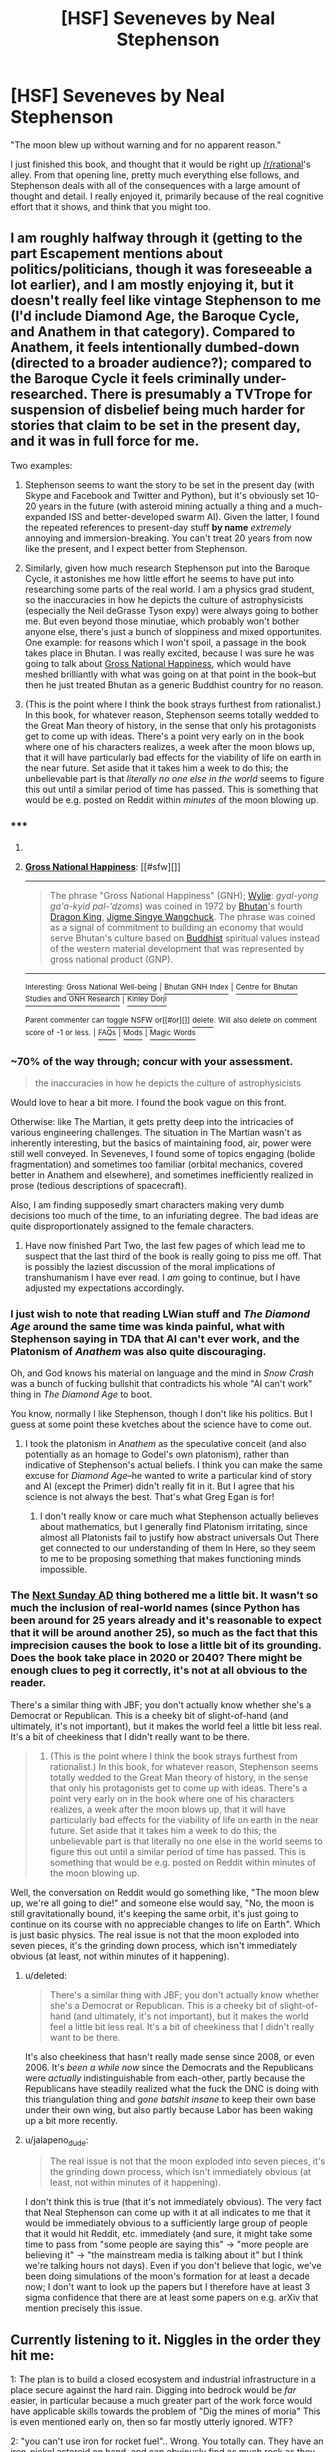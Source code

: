 #+TITLE: [HSF] Seveneves by Neal Stephenson

* [HSF] Seveneves by Neal Stephenson
:PROPERTIES:
:Author: alexanderwales
:Score: 18
:DateUnix: 1432837102.0
:DateShort: 2015-May-28
:END:
"The moon blew up without warning and for no apparent reason."

I just finished this book, and thought that it would be right up [[/r/rational]]'s alley. From that opening line, pretty much everything else follows, and Stephenson deals with all of the consequences with a large amount of thought and detail. I really enjoyed it, primarily because of the real cognitive effort that it shows, and think that you might too.


** I am roughly halfway through it (getting to the part Escapement mentions about politics/politicians, though it was foreseeable a lot earlier), and I am mostly enjoying it, but it doesn't really feel like vintage Stephenson to me (I'd include Diamond Age, the Baroque Cycle, and Anathem in that category). Compared to Anathem, it feels intentionally dumbed-down (directed to a broader audience?); compared to the Baroque Cycle it feels criminally under-researched. There is presumably a TVTrope for suspension of disbelief being much harder for stories that claim to be set in the present day, and it was in full force for me.

Two examples:

1) Stephenson seems to want the story to be set in the present day (with Skype and Facebook and Twitter and Python), but it's obviously set 10-20 years in the future (with asteroid mining actually a thing and a much-expanded ISS and better-developed swarm AI). Given the latter, I found the repeated references to present-day stuff *by name* /extremely/ annoying and immersion-breaking. You can't treat 20 years from now like the present, and I expect better from Stephenson.

2) Similarly, given how much research Stephenson put into the Baroque Cycle, it astonishes me how little effort he seems to have put into researching some parts of the real world. I am a physics grad student, so the inaccuracies in how he depicts the culture of astrophysicists (especially the Neil deGrasse Tyson expy) were always going to bother me. But even beyond those minutiae, which probably won't bother anyone else, there's just a bunch of sloppiness and mixed opportunites. One example: for reasons which I won't spoil, a passage in the book takes place in Bhutan. I was really excited, because I was sure he was going to talk about [[http://en.wikipedia.org/wiki/Gross_National_Happiness][Gross National Happiness]], which would have meshed brilliantly with what was going on at that point in the book--but then he just treated Bhutan as a generic Buddhist country for no reason.

3) (This is the point where I think the book strays furthest from rationalist.) In this book, for whatever reason, Stephenson seems totally wedded to the Great Man theory of history, in the sense that only his protagonists get to come up with ideas. There's a point very early on in the book where one of his characters realizes, a week after the moon blows up, that it will have particularly bad effects for the viability of life on earth in the near future. Set aside that it takes him a week to do this; the unbelievable part is that /literally no one else in the world/ seems to figure this out until a similar period of time has passed. This is something that would be e.g. posted on Reddit within /minutes/ of the moon blowing up.
:PROPERTIES:
:Author: jalapeno_dude
:Score: 12
:DateUnix: 1432846915.0
:DateShort: 2015-May-29
:END:

*** ***** 
      :PROPERTIES:
      :CUSTOM_ID: section
      :END:
****** 
       :PROPERTIES:
       :CUSTOM_ID: section-1
       :END:
**** 
     :PROPERTIES:
     :CUSTOM_ID: section-2
     :END:
[[https://en.wikipedia.org/wiki/Gross%20National%20Happiness][*Gross National Happiness*]]: [[#sfw][]]

--------------

#+begin_quote
  The phrase "Gross National Happiness" (GNH); [[https://en.wikipedia.org/wiki/Wylie_transliteration][Wylie]]: /gyal-yong ga'a-kyid pal-'dzoms/) was coined in 1972 by [[https://en.wikipedia.org/wiki/Bhutan][Bhutan]]'s fourth [[https://en.wikipedia.org/wiki/List_of_rulers_of_Bhutan][Dragon King]], [[https://en.wikipedia.org/wiki/Jigme_Singye_Wangchuck][Jigme Singye Wangchuck]]. The phrase was coined as a signal of commitment to building an economy that would serve Bhutan's culture based on [[https://en.wikipedia.org/wiki/Buddhist][Buddhist]] spiritual values instead of the western material development that was represented by gross national product (GNP).

  * 
    :PROPERTIES:
    :CUSTOM_ID: section-3
    :END:
  [[https://i.imgur.com/BiOwfMY.jpg][*Image*]] [[https://commons.wikimedia.org/wiki/File:Bhutan_Gross_National_Happiness.jpg][^{i}]] - /Slogan about Gross National Happiness in Thimphu's School of Traditional Arts./
#+end_quote

--------------

^{Interesting:} [[https://en.wikipedia.org/wiki/Gross_National_Well-being][^{Gross} ^{National} ^{Well-being}]] ^{|} [[https://en.wikipedia.org/wiki/Bhutan_GNH_Index][^{Bhutan} ^{GNH} ^{Index}]] ^{|} [[https://en.wikipedia.org/wiki/Centre_for_Bhutan_Studies_and_GNH_Research][^{Centre} ^{for} ^{Bhutan} ^{Studies} ^{and} ^{GNH} ^{Research}]] ^{|} [[https://en.wikipedia.org/wiki/Kinley_Dorji][^{Kinley} ^{Dorji}]]

^{Parent} ^{commenter} ^{can} [[/message/compose?to=autowikibot&subject=AutoWikibot%20NSFW%20toggle&message=%2Btoggle-nsfw+cro327n][^{toggle} ^{NSFW}]] ^{or[[#or][]]} [[/message/compose?to=autowikibot&subject=AutoWikibot%20Deletion&message=%2Bdelete+cro327n][^{delete}]]^{.} ^{Will} ^{also} ^{delete} ^{on} ^{comment} ^{score} ^{of} ^{-1} ^{or} ^{less.} ^{|} [[http://www.np.reddit.com/r/autowikibot/wiki/index][^{FAQs}]] ^{|} [[http://www.np.reddit.com/r/autowikibot/comments/1x013o/for_moderators_switches_commands_and_css/][^{Mods}]] ^{|} [[http://www.np.reddit.com/r/autowikibot/comments/1ux484/ask_wikibot/][^{Magic} ^{Words}]]
:PROPERTIES:
:Author: autowikibot
:Score: 3
:DateUnix: 1432846947.0
:DateShort: 2015-May-29
:END:


*** ~70% of the way through; concur with your assessment.

#+begin_quote
  the inaccuracies in how he depicts the culture of astrophysicists
#+end_quote

Would love to hear a bit more. I found the book vague on this front.

Otherwise: like The Martian, it gets pretty deep into the intricacies of various engineering challenges. The situation in The Martian wasn't as inherently interesting, but the basics of maintaining food, air, power were still well conveyed. In Seveneves, I found some of topics engaging (bolide fragmentation) and sometimes too familiar (orbital mechanics, covered better in Anathem and elsewhere), and sometimes inefficiently realized in prose (tedious descriptions of spacecraft).

Also, I am finding supposedly smart characters making very dumb decisions too much of the time, to an infuriating degree. The bad ideas are quite disproportionately assigned to the female characters.
:PROPERTIES:
:Author: poliphilo
:Score: 3
:DateUnix: 1432860691.0
:DateShort: 2015-May-29
:END:

**** Have now finished Part Two, the last few pages of which lead me to suspect that the last third of the book is really going to piss me off. That is possibly the laziest discussion of the moral implications of transhumanism I have ever read. I /am/ going to continue, but I have adjusted my expectations accordingly.
:PROPERTIES:
:Author: jalapeno_dude
:Score: 1
:DateUnix: 1433046955.0
:DateShort: 2015-May-31
:END:


*** I just wish to note that reading LWian stuff and /The Diamond Age/ around the same time was kinda painful, what with Stephenson saying in TDA that AI can't ever work, and the Platonism of /Anathem/ was also quite discouraging.

Oh, and God knows his material on language and the mind in /Snow Crash/ was a bunch of fucking bullshit that contradicts his whole "AI can't work" thing in /The Diamond Age/ to boot.

You know, normally I like Stephenson, though I don't like his politics. But I guess at some point these kvetches about the science have to come out.
:PROPERTIES:
:Score: 2
:DateUnix: 1432862178.0
:DateShort: 2015-May-29
:END:

**** I took the platonism in /Anathem/ as the speculative conceit (and also potentially as an homage to Godel's own platonism), rather than indicative of Stephenson's actual beliefs. I think you can make the same excuse for /Diamond Age/--he wanted to write a particular kind of story and AI (except the Primer) didn't really fit in it. But I agree that his science is not always the best. That's what Greg Egan is for!
:PROPERTIES:
:Author: jalapeno_dude
:Score: 8
:DateUnix: 1432864421.0
:DateShort: 2015-May-29
:END:

***** I don't really know or care much what Stephenson actually believes about mathematics, but I generally find Platonism irritating, since almost all Platonists fail to justify how abstract universals Out There get connected to our understanding of them In Here, so they seem to me to be proposing something that makes functioning minds impossible.
:PROPERTIES:
:Score: 1
:DateUnix: 1432934880.0
:DateShort: 2015-May-30
:END:


*** The [[http://tvtropes.org/pmwiki/pmwiki.php/Main/NextSundayAD][Next Sunday AD]] thing bothered me a little bit. It wasn't so much the inclusion of real-world names (since Python has been around for 25 years already and it's reasonable to expect that it will be around another 25), so much as the fact that this imprecision causes the book to lose a little bit of its grounding. Does the book take place in 2020 or 2040? There might be enough clues to peg it correctly, it's not at all obvious to the reader.

There's a similar thing with JBF; you don't actually know whether she's a Democrat or Republican. This is a cheeky bit of slight-of-hand (and ultimately, it's not important), but it makes the world feel a little bit less real. It's a bit of cheekiness that I didn't really want to be there.

#+begin_quote
  3) (This is the point where I think the book strays furthest from rationalist.) In this book, for whatever reason, Stephenson seems totally wedded to the Great Man theory of history, in the sense that only his protagonists get to come up with ideas. There's a point very early on in the book where one of his characters realizes, a week after the moon blows up, that it will have particularly bad effects for the viability of life on earth in the near future. Set aside that it takes him a week to do this; the unbelievable part is that literally no one else in the world seems to figure this out until a similar period of time has passed. This is something that would be e.g. posted on Reddit within minutes of the moon blowing up.
#+end_quote

Well, the conversation on Reddit would go something like, "The moon blew up, we're all going to die!" and someone else would say, "No, the moon is still gravitationally bound, it's keeping the same orbit, it's just going to continue on its course with no appreciable changes to life on Earth". Which is just basic physics. The real issue is not that the moon exploded into seven pieces, it's the grinding down process, which isn't immediately obvious (at least, not within minutes of it happening).
:PROPERTIES:
:Author: alexanderwales
:Score: 1
:DateUnix: 1432917988.0
:DateShort: 2015-May-29
:END:

**** u/deleted:
#+begin_quote
  There's a similar thing with JBF; you don't actually know whether she's a Democrat or Republican. This is a cheeky bit of slight-of-hand (and ultimately, it's not important), but it makes the world feel a little bit less real. It's a bit of cheekiness that I didn't really want to be there.
#+end_quote

It's also cheekiness that hasn't really made sense since 2008, or even 2006. It's /been a while now/ since the Democrats and the Republicans were /actually/ indistinguishable from each-other, partly because the Republicans have steadily realized what the fuck the DNC is doing with this triangulation thing and /gone batshit insane/ to keep their own base under their own wing, but also partly because Labor has been waking up a bit more recently.
:PROPERTIES:
:Score: 3
:DateUnix: 1432934992.0
:DateShort: 2015-May-30
:END:


**** u/jalapeno_dude:
#+begin_quote
  The real issue is not that the moon exploded into seven pieces, it's the grinding down process, which isn't immediately obvious (at least, not within minutes of it happening).
#+end_quote

I don't think this is true (that it's not immediately obvious). The very fact that Neal Stephenson can come up with it at all indicates to me that it would be immediately obvious to a sufficiently large group of people that it would hit Reddit, etc. immediately (and sure, it might take some time to pass from "some people are saying this" -> "more people are believing it" -> "the mainstream media is talking about it" but I think we're talking hours not days). Even if you don't believe that logic, we've been doing simulations of the moon's formation for at least a decade now; I don't want to look up the papers but I therefore have at least 3 sigma confidence that there are at least some papers on e.g. arXiv that mention precisely this issue.
:PROPERTIES:
:Author: jalapeno_dude
:Score: 1
:DateUnix: 1432940201.0
:DateShort: 2015-May-30
:END:


** Currently listening to it. Niggles in the order they hit me:

1: The plan is to build a closed ecosystem and industrial infrastructure in a place secure against the hard rain. Digging into bedrock would be /far/ easier, in particular because a much greater part of the work force would have applicable skills towards the problem of "Dig the mines of moria" This is even mentioned early on, then so far mostly utterly ignored. WTF?

2: "you can't use iron for rocket fuel".. Wrong. You totally can. They have an iron-nickel asteroid on hand, and can obviously find as much rock as they care to due to moon fragmentation. So the obvious answer to all propulsion problems is "Mass drivers".
:PROPERTIES:
:Author: Izeinwinter
:Score: 2
:DateUnix: 1432917706.0
:DateShort: 2015-May-29
:END:


** I finished it last night; I think it's a really good story, and probably takes my 'favorite Stephenson work' from The Diamond Age. I liked it a lot. However, Seveneves doesn't really depart from Stephenson's tendency towards disappointing endings.

I honestly felt that Stephenson's attitude towards politics/politicians strongly approached the 'evil' (as contrasted with virtuous technology-proficient nerds) in the good and evil of this sidebar. Certain characters fell flat.

That said, the story is extremely well researched and described and thought out; I really liked it overall, and you can tell a lot of effort was spent on technical details.
:PROPERTIES:
:Author: Escapement
:Score: 2
:DateUnix: 1432842996.0
:DateShort: 2015-May-29
:END:

*** u/alexanderwales:
#+begin_quote
  I honestly felt that Stephenson's attitude towards politics/politicians strongly approached the 'evil' (as contrasted with virtuous technology-proficient nerds) in the good and evil of this sidebar. Certain characters fell flat.
#+end_quote

I agree with this. It wasn't a huge problem for me given that the bulk of the conflict was Man vs. Nature instead of Man vs. Man; if the primary focus had been the political aspects instead of the engineering aspects, it would have been a major weakness instead of a minor one.
:PROPERTIES:
:Author: alexanderwales
:Score: 3
:DateUnix: 1432843859.0
:DateShort: 2015-May-29
:END:
